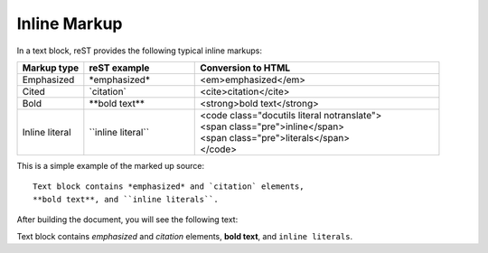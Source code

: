 .. _rest_inline:

Inline Markup
#############

In a text block, reST provides the following typical inline markups:

.. list-table::
   :widths: 3 5 11
   :header-rows: 1

   *  -  Markup type
      -  reST example
      -  Conversion to HTML
   *  -  Emphasized
      -  | \*emphasized\*
      -  <em>emphasized</em>
   *  -  Cited
      -  \`citation\`
      -  <cite>citation</cite>
   *  -  Bold
      -  \*\*bold text\*\*
      -  <strong>bold text</strong>
   *  -  Inline literal
      -  \`\`inline literal\`\`
      -  | <code class="docutils literal notranslate">
         | <span class="pre">inline</span>
         | <span class="pre">literals</span>
         | </code>



This is a simple example of the marked up source::

   Text block contains *emphasized* and `citation` elements,
   **bold text**, and ``inline literals``.

After building the document, you will see the following text:

Text block contains *emphasized* and `citation` elements,
**bold text**, and ``inline literals``.
